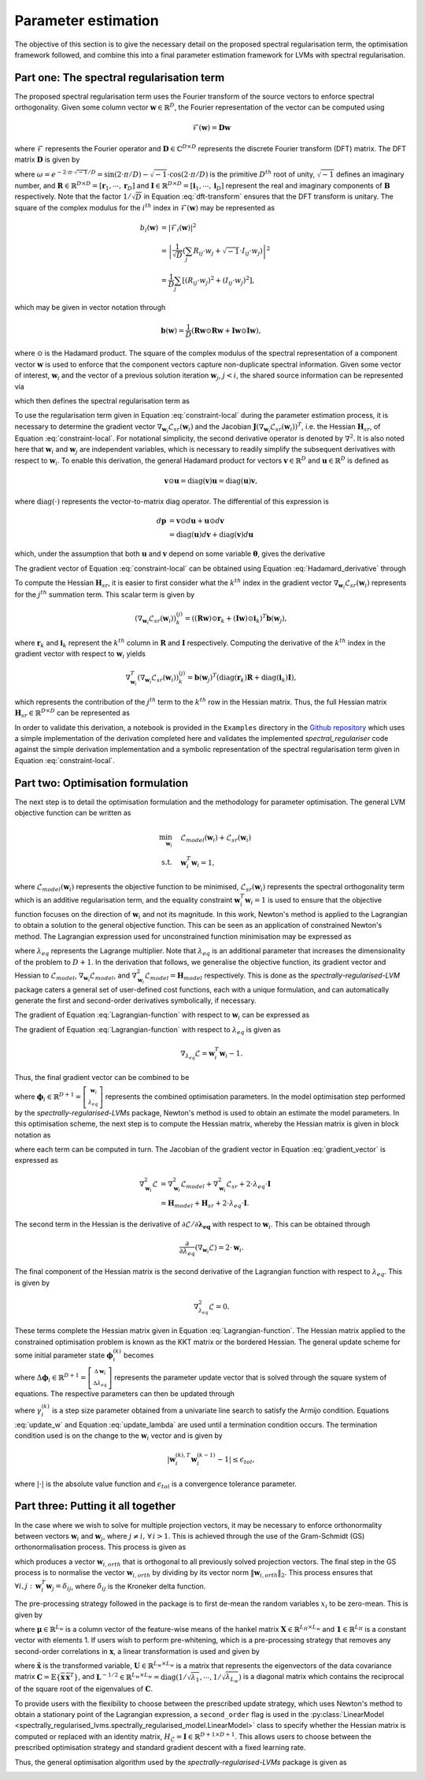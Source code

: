 ====================
Parameter estimation
====================

The objective of this section is to give the necessary detail on the proposed spectral regularisation term, the optimisation framework followed, and combine this into a final parameter estimation framework for LVMs with spectral regularisation.


Part one: The spectral regularisation term
==========================================

The proposed spectral regularisation term uses the Fourier transform of the source vectors to enforce spectral orthogonality. Given some column vector :math:`\mathbf{w} \in \mathbb{R}^{D}`, the Fourier representation of the vector can be computed using

.. math::

    \mathcal{F}(\mathbf{w}) = \mathbf{D} \mathbf{w}

where :math:`\mathcal{F}` represents the Fourier operator and :math:`\mathbf{D} \in \mathbb{C}^{D \times D}` represents the discrete Fourier transform (DFT) matrix. The DFT matrix :math:`\mathbf{D}` is given by

.. math::
    :label: dft-transform

	\begin{align}
		& \mathbf{D} = \frac{1}{\sqrt{D}} \mathbf{B} \\
		&= \frac{1}{\sqrt{D}}
		\begin{bmatrix}
			1 & 1 & 1 & 1 & \cdots & 1 \\
			1 & \omega & \omega^2 & \omega^3 & \cdots & \omega^{D - 1} \\
			1 & \omega^2 & \omega^4 & \omega^6 & \cdots & \omega^{2 \cdot \left(D - 1\right)} \\
			1 & \omega^3 & \omega^6 & \omega^9 & \cdots & \omega^{3 \cdot \left(D - 1\right)} \\
			\vdots & \vdots & \vdots & \ddots & \vdots \\
			1 & \omega^{D - 1} & \omega^{2 \cdot \left(D - 1\right)} & \omega^{3 \cdot \left(D - 1\right)} & \cdots & \omega^{\left(D - 1\right) \cdot \left(D - 1\right)}
		\end{bmatrix}\\
		&= \frac{1}{\sqrt{D}} \left(\mathbf{R} + \sqrt{-1} \cdot \mathbf{I} \right)
	\end{align}

where :math:`\omega = e^{-2 \cdot \pi \cdot \sqrt{-1} / D} = \sin\left( 2 \cdot \pi / D \right) - \sqrt{-1} \cdot \cos\left( 2 \cdot \pi / D \right)` is the primitive :math:`D^{th}` root of unity, :math:`\sqrt{-1}` defines an imaginary number, and :math:`\mathbf{R}\in \mathbb{R}^{D \times D} = [\mathbf{r}_1, \cdots, \mathbf{r}_D]` and :math:`\mathbf{I}\in \mathbb{R}^{D \times D} = [\mathbf{i}_1, \cdots, \mathbf{i}_D]` represent the real and imaginary components of :math:`\mathbf{B}` respectively. Note that the factor :math:`1/\sqrt{D}` in Equation :eq:`dft-transform` ensures that the DFT transform is unitary. The square of the complex modulus for the :math:`i^{th}` index in :math:`\mathcal{F}(\mathbf{w})` may be represented as

.. math::

    \begin{align}
		b_i(\mathbf{w}) &= \vert \mathcal{F}_i(\mathbf{w}) \vert^2 \\
		&= \left\lvert \frac{1}{\sqrt{D}} \left(\sum_{j} R_{ij} \cdot w_j + \sqrt{-1} \cdot I_{ij} \cdot w_j\right) \right\rvert^2 \\
		&= \frac{1}{D} \sum_{j} \left[(R_{ij} \cdot w_j)^2 + (I_{ij} \cdot w_j)^2\right],
	\end{align}

which may be given in vector notation through

.. math::
    \mathbf{b}(\mathbf{w}) = \frac{1}{D} \left( \mathbf{R} \mathbf{w} \odot \mathbf{R} \mathbf{w} + \mathbf{I} \mathbf{w} \odot \mathbf{I} \mathbf{w}  \right),

where :math:`\odot` is the Hadamard product. The square of the complex modulus of the spectral representation of a component vector :math:`\mathbf{w}` is used to enforce that the component vectors capture non-duplicate spectral information. Given some vector of interest, :math:`\mathbf{w}_i` and the vector of a previous solution iteration :math:`\mathbf{w}_j`, :math:`j < i`, the shared source information can be represented via

.. math::
    :label: shared-info

    h(\mathbf{w}_{i}, \mathbf{w}_{j}) = \mathbf{b}(\mathbf{w}_i)^T \mathbf{b}(\mathbf{w}_j),

which then defines the spectral regularisation term as

.. math::
    :label: constraint-local

    \mathcal{L}_{sr}(\mathbf{w}_i) = \alpha \sum_{j=1}^{i-1} h(\mathbf{w}_{i}, \mathbf{w}_{j}).

To use the regularisation term given in Equation :eq:`constraint-local` during the parameter estimation process, it is necessary to determine the gradient vector :math:`\nabla_{\mathbf{w}_i} \mathcal{L}_{sr}(\mathbf{w}_i)` and the Jacobian :math:`\mathbf{J}\left(\nabla_{\mathbf{w}_i} \mathcal{L}_{sr}(\mathbf{w}_i) \right)^T`, i.e. the Hessian :math:`\mathbf{H}_{sr}`, of Equation :eq:`constraint-local`. For notational simplicity, the second derivative operator is denoted by :math:`\nabla^2`. It is also noted here that :math:`\mathbf{w}_i` and :math:`\mathbf{w}_j` are independent variables, which is necessary to readily simplify the subsequent derivatives with respect to :math:`\mathbf{w}_i`. To enable this derivation, the general Hadamard product for vectors :math:`\mathbf{v}\in\mathbb{R}^{D}` and :math:`\mathbf{u}\in\mathbb{R}^{D}` is defined as

.. math::

	\mathbf{v} \odot \mathbf{u} = \text{diag} \left(\mathbf{v}\right) \mathbf{u} = \text{diag} \left(\mathbf{u}\right) \mathbf{v},


where :math:`\text{diag}(\cdot)` represents the vector-to-matrix diag operator. The differential of this expression is

.. math::

	\begin{align}
		d \mathbf{p} &= \mathbf{v} \odot d\mathbf{u} + \mathbf{u} \odot d \mathbf{v} \\
		&= \text{diag}\left( \mathbf{u} \right) d \mathbf{v} + \text{diag}\left( \mathbf{v} \right) d  \mathbf{u}
	\end{align}

which, under the assumption that both :math:`\mathbf{u}` and :math:`\mathbf{v}` depend on some variable :math:`\boldsymbol{\theta}`, gives the derivative

.. math::
    :label: Hadamard_derivative

	\frac{d \mathbf{p}}{d \boldsymbol{\theta}} = \text{diag}\left( \mathbf{u} \right) \frac{d \mathbf{v}}{d \boldsymbol{\theta}} + \text{diag}\left( \mathbf{v} \right) \frac{d \mathbf{u}}{d \boldsymbol{\theta}}.


The gradient vector of Equation :eq:`constraint-local` can be obtained using Equation :eq:`Hadamard_derivative` through

.. math::
    :label: constraint-gradient

	\begin{align}
	 \nabla_{\mathbf{w}_i} \mathcal{L}_{sr}(\mathbf{w}_i) &= \alpha \sum_{j=1}^{i - 1} \left( \frac{\partial \mathbf{b}}{\partial \mathbf{w}_i} \right)^T \mathbf{b}(\mathbf{w}_j) \\
		&= \frac{2 \cdot \alpha}{D} \sum_{j=1}^{i - 1} \left[ \text{diag}(\mathbf{R} \mathbf{w}_i)\mathbf{R} +  \text{diag}(\mathbf{I} \mathbf{w}_i)\mathbf{I} \right]^T \mathbf{b}(\mathbf{w}_j).
	\end{align}

To compute the Hessian :math:`\mathbf{H}_{sr}`, it is easier to first consider what the :math:`k^{th}` index in the gradient vector :math:`\nabla_{\mathbf{w}_i} \mathcal{L}_{sr}(\mathbf{w}_i)` represents for the :math:`j^{th}` summation term. This scalar term is given by

.. math::

	\left(\nabla_{\mathbf{w}_i} \mathcal{L}_{sr}(\mathbf{w}_i) \right)^{(j)}_k = \left( (\mathbf{R} \mathbf{w}) \odot \mathbf{r}_k +  (\mathbf{I} \mathbf{w}) \odot \mathbf{i}_k \right)^T \mathbf{b}(\mathbf{w}_j),

where :math:`\mathbf{r}_k` and :math:`\mathbf{i}_k` represent the :math:`k^{th}` column in :math:`\mathbf{R}` and :math:`\mathbf{I}` respectively. Computing the derivative of the :math:`k^{th}` index in the gradient vector with respect to :math:`\mathbf{w}_i` yields

.. math::

	\nabla_{\mathbf{w}_i}^T \left(\nabla_{\mathbf{w}_i} \mathcal{L}_{sr}(\mathbf{w}_i) \right)^{(j)}_k = \mathbf{b}(\mathbf{w}_j)^T \left( \text{diag}\left(\mathbf{r}_{k}\right) \mathbf{R} +  \text{diag}\left(\mathbf{i}_{k}\right) \mathbf{I} \right),

which represents the contribution of the :math:`j^{th}` term to the :math:`k^{th}` row in the Hessian matrix. Thus, the full Hessian matrix :math:`\mathbf{H}_{sr} \in \mathbb{R}^{D \times D}` can be represented as

.. math::
    :label: constraint-hessian

	\mathbf{H}_{sr} =  \frac{2\cdot \alpha}{D} \sum_{j=1}^{i - 1}
	\begin{bmatrix}
		\mathbf{b}(\mathbf{w}_j)^T \left( \text{diag}\left(\mathbf{r}_{1}\right) \mathbf{R} +  \text{diag}\left(\mathbf{i}_{1}\right) \mathbf{I} \right) \\
		\vdots \\
		\mathbf{b}(\mathbf{w}_j)^T \left( \text{diag}\left(\mathbf{r}_{D}\right) \mathbf{R} +  \text{diag}\left(\mathbf{i}_{D}\right) \mathbf{I} \right)
	\end{bmatrix}.

In order to validate this derivation, a notebook is provided in the ``Examples`` directory in the `Github repository <https://github.com/RyanBalshaw/spectrally-regularised-LVMs/tree/main/Examples>`_ which uses a simple implementation of the derivation completed here and validates the implemented *spectral_regulariser* code against the simple derivation implementation and a symbolic representation of the spectral regularisation term given in Equation :eq:`constraint-local`.

Part two: Optimisation formulation
==================================

The next step is to detail the optimisation formulation and the methodology for parameter optimisation. The general LVM objective function can be written as

.. math::

	\begin{align}
		\min_{\mathbf{w}_i} \quad & \mathcal{L}_{model}(\mathbf{w}_i) + \mathcal{L}_{sr}(\mathbf{w}_i) \\
		\text{s.t.} \quad & \mathbf{w}_{i}^{T}\mathbf{w}_{i} = 1,
	\end{align}

where :math:`\mathcal{L}_{model}(\mathbf{w}_i)` represents the objective function to be minimised, :math:`\mathcal{L}_{sr}(\mathbf{w}_i)` represents the spectral orthogonality term which is an additive regularisation term, and the equality constraint :math:`\mathbf{w}_i^T\mathbf{w}_i=1` is used to ensure that the objective function focuses on the direction of :math:`\mathbf{w}_i` and not its magnitude. In this work, Newton's method is applied to the Lagrangian to obtain a solution to the general objective function. This can be seen as an application of constrained Newton's method. The Lagrangian expression used for unconstrained function minimisation may be expressed as

.. math::
    :label: Lagrangian-function

	\begin{align}
		\mathcal{L}(\mathbf{w}_i, \lambda_{eq}) &= \mathcal{L}_{model}(\mathbf{w}_i) + \mathcal{L}_{sr}(\mathbf{w}_i) \\
		& + \lambda_{eq} \left( \mathbf{w}_i^T \mathbf{w}_i - 1 \right),
	\end{align}

where :math:`\lambda_{eq}` represents the Lagrange multiplier. Note that :math:`\lambda_{eq}` is an additional parameter that increases the dimensionality of the problem to :math:`D + 1`. In the derivation that follows, we generalise the objective function, its gradient vector and Hessian to :math:`\mathcal{L}_{model}`, :math:`\nabla_{\mathbf{w}_i} \mathcal{L}_{model}`, and :math:`\nabla_{\mathbf{w}_i}^2 \mathcal{L}_{model}=\mathbf{H}_{model}` respectively. This is done as the *spectrally-regularised-LVM* package caters a general set of user-defined cost functions, each with a unique formulation, and can automatically generate the first and second-order derivatives symbolically, if necessary.

The gradient of Equation :eq:`Lagrangian-function` with respect to :math:`\mathbf{w}_i` can be expressed as

.. math::
    :label: gradient_vector

	\nabla_{\mathbf{w}_i} \mathcal{L} = \nabla_{\mathbf{w}_i} \mathcal{L}_{model} + \nabla_{\mathbf{w}_i} \mathcal{L}_{sr}(\mathbf{w}_i) + 2 \cdot \lambda_{eq} \cdot \mathbf{w}_i.

The gradient of Equation :eq:`Lagrangian-function` with respect to :math:`\lambda_{eq}` is given as

.. math::

	\nabla_{\lambda_{eq}} \mathcal{L} =  \mathbf{w}_i^T \mathbf{w}_i - 1.

Thus, the final gradient vector can be combined to be

.. math::
    :label: Lagrangian-gradient

		\nabla_{\boldsymbol\phi_i} \mathcal{L}(\boldsymbol{\phi}_i) =
		\begin{bmatrix}
			\nabla_{\mathbf{w}_i} \mathcal{L} \\
			\nabla_{\lambda_{eq}} \mathcal{L}
		\end{bmatrix},

where :math:`\boldsymbol\phi_i \in \mathbb{R}^{D + 1} = \left[ \begin{smallmatrix} \mathbf{w}_i \\ \lambda_{eq} \end{smallmatrix}\right]` represents the combined optimisation parameters. In the model optimisation step performed by the *spectrally-regularised-LVMs* package, Newton's method is used to obtain an estimate the model parameters. In this optimisation scheme, the next step is to compute the Hessian matrix, whereby the Hessian matrix is given in block notation as

.. math::
    :label: Lagrangian-hessian

	\mathbf{H}_{\mathcal{L}}(\boldsymbol{\phi}_i) =
	\begin{bmatrix}
			\nabla^2_{\mathbf{w}_i} \mathcal{L} &   \frac{\partial}{\partial \lambda_{eq}} \left( \nabla_{\mathbf{w}_i} \mathcal{L} \right) \\
			\frac{\partial}{\partial \lambda_{eq}} \left( \nabla_{\mathbf{w}_i}^T \mathcal{L} \right) & \nabla^2_{\lambda_{eq}} \mathcal{L}
		\end{bmatrix}

where each term can be computed in turn. The Jacobian of the gradient vector in Equation :eq:`gradient_vector` is expressed as

.. math::

	\begin{align}
		\nabla^2_{\mathbf{w}_i} \mathcal{L} &= \nabla^2_{\mathbf{w}_i} \mathcal{L}_{model} + \nabla_{\mathbf{w}_i}^2 \mathcal{L}_{sr} + 2 \cdot \lambda_{eq} \cdot \mathbf{I} \\
		&= \mathbf{H}_{model} + \mathbf{H}_{sr} + 2 \cdot \lambda_{eq} \cdot \mathbf{I}.
	\end{align}

The second term in the Hessian is the derivative of :math:`\partial \mathcal{L} / \partial \mathbf{\lambda_{eq}}` with respect to :math:`\mathbf{w}_i`. This can be obtained through

.. math::

	\frac{\partial}{\partial \lambda_{eq}} \left( \nabla_{\mathbf{w}_i} \mathcal{L} \right) = 2 \cdot \mathbf{w}_i.

The final component of the Hessian matrix is the second derivative of the Lagrangian function with respect to :math:`\lambda_{eq}`. This is given by

.. math::

	\nabla^2_{\lambda_{eq}} \mathcal{L} = 0.

These terms complete the Hessian matrix given in Equation :eq:`Lagrangian-function`. The Hessian matrix applied to the constrained optimisation problem is known as the KKT matrix or the bordered Hessian. The general update scheme for some initial parameter state :math:`\boldsymbol{\phi}_{i}^{(k)}` becomes

.. math::
    :label: Linear_system

	\mathbf{H}_{\mathcal{L}}(\boldsymbol{\phi}_i^{(k)}) \Delta \boldsymbol{\phi}_i = - \nabla_{\boldsymbol\phi_i}\mathcal{L}(\boldsymbol{\phi}_i^{(k)}),

where :math:`\Delta \boldsymbol{\phi}_i \in \mathbb{R}^{D + 1} = \left[\begin{smallmatrix} \Delta \mathbf{w}_i \\ \Delta \lambda_{eq} \end{smallmatrix}\right]` represents the parameter update vector that is solved through the square system of equations. The respective parameters can then be updated through

.. math::
    :label: update_w

	\mathbf{w}_i^{(k + 1)} = \mathbf{w}_i^{(k)} + \gamma_{i}^{(k)} \cdot \Delta \mathbf{w}_i,

.. math::
    :label: update_lambda

	\lambda_{eq}^{(k + 1)} = \lambda_{eq}^{(k)} + \gamma_{i}^{(k)} \cdot\Delta \lambda_{eq},

where :math:`\gamma_{i}^{(k)}` is a step size parameter obtained from a univariate line search to satisfy the Armijo condition. Equations :eq:`update_w` and Equation :eq:`update_lambda` are used until a termination condition occurs. The termination condition used is on the change to the :math:`\mathbf{w}_i` vector and is given by

.. math::

	\vert \mathbf{w}^{(k), T}_{i} \mathbf{w}^{(k - 1)}_{i} - 1 \vert \leq \epsilon_{tol},

where :math:`\vert \cdot \vert` is the absolute value function and :math:`\epsilon_{tol}` is a convergence tolerance parameter.

Part three: Putting it all together
===================================

In the case where we wish to solve for multiple projection vectors, it may be necessary to enforce orthonormality between vectors :math:`\mathbf{w}_{i}` and :math:`\mathbf{w}_j`, where :math:`j \neq i, \, \forall \, i > 1`. This is achieved through the use of the Gram-Schmidt (GS) orthonormalisation process. This process is given as

.. math::
    :label: GS-orth

	\mathbf{w}_{i, orth} =  \mathbf{w}_i - \sum_{j=1}^{i-1} \frac{\mathbf{w}_{i}^T\mathbf{w}_{j}}{\Vert \mathbf{w}_j \Vert_2} \cdot \mathbf{w}_{j},

which produces a vector :math:`\mathbf{w}_{i, orth}` that is orthogonal to all previously solved projection vectors. The final step in the GS process is to normalise the vector :math:`\mathbf{w}_{i, orth}` by dividing by its vector norm  :math:`\Vert \mathbf{w}_{i, orth} \Vert_2`. This process ensures that :math:`\forall i, j: \, \mathbf{w}_i^T \mathbf{w}_j = \delta_{ij}`, where :math:`\delta_{ij}` is the Kroneker delta function.

The pre-processing strategy followed in the package is to first de-mean the random variables :math:`x_i` to be zero-mean. This is given by

.. math::
    :label: data-centering

	\overline{\mathbf{X}} = \mathbf{X} - \mathbf{1}\boldsymbol{\mu}^T,

where :math:`\boldsymbol\mu \in \mathbb{R}^{L_w}` is a column vector of the feature-wise means of the hankel matrix :math:`\mathbf{X} \in \mathbb{R}^{L_H \times L_w}` and :math:`\mathbf{1} \in \mathbb{R}^{L_H}` is a constant vector with elements 1. If users wish to perform pre-whitening, which is a pre-processing strategy that removes any second-order correlations in :math:`\mathbf{x}`, a linear transformation is used and given by

.. math::
    :label: data-whitening

	\tilde{\mathbf{x}} = \mathbf{U} \mathbf{L}^{-1/2} \mathbf{U}^T \overline{\mathbf{x}},

where :math:`\tilde{\mathbf{x}}` is the transformed variable, :math:`\mathbf{U} \in \mathbb{R}^{L_w \times L_w}` is a matrix that represents the eigenvectors of the data covariance matrix :math:`\mathbf{C} = \mathbb{E} \{  \overline{\mathbf{x}} \, \overline{\mathbf{x}}^T \}`, and :math:`\mathbf{L}^{-1/2}  \in \mathbb{R}^{L_w \times L_w} = \text{diag}\left( 1/\sqrt{\lambda_1} , \cdots, 1 / \sqrt{\lambda_{L_w}}  \right)` is a diagonal matrix which contains the reciprocal of the square root of the eigenvalues of :math:`\mathbf{C}`.

To provide users with the flexibility to choose between the prescribed update strategy, which uses Newton's method to obtain a stationary point of the Lagrangian expression, a ``second_order`` flag is used in the :py:class:`LinearModel <spectrally_regularised_lvms.spectrally_regularised_model.LinearModel>` class to specify whether the Hessian matrix is computed or replaced with an identity matrix, :math:`H_{\mathcal{L}} = \mathbf{I} \in \mathbb{R}^{D + 1 \times D + 1}`. This allows users to choose between the prescribed optimisation strategy and standard gradient descent with a fixed learning rate.

Thus, the general optimisation algorithm used by the *spectrally-regularised-LVMs* package is given as

.. image:: algorithm.png
